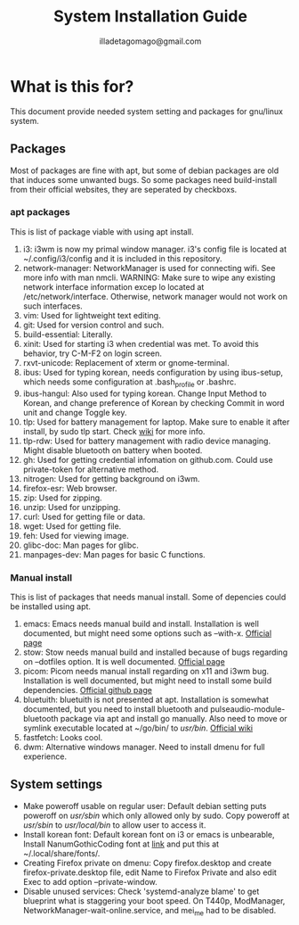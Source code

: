 #+TITLE: System Installation Guide
#+AUTHOR: illadetagomago@gmail.com

* What is this for?
This document provide needed system setting and packages for gnu/linux system.
** Packages
Most of packages are fine with apt, but some of debian packages are old that induces some unwanted bugs.
So some packages need build-install from their official websites, they are seperated by checkboxs.
*** apt packages
This is list of package viable with using apt install.
1) i3: i3wm is now my primal window manager. i3's config file is located at
   ~/.config/i3/config and it is included in this repository.
2) network-manager: NetworkManager is used for connecting wifi. See more info with man nmcli.
   WARNING: Make sure to wipe any existing network interface information excep lo located at
   /etc/network/interface. Otherwise, network manager would not work on such interfaces.
3) vim: Used for lightweight text editing.
4) git: Used for version control and such.
5) build-essential: Literally.
6) xinit: Used for starting i3 when credential was met. To avoid this behavior,
   try C-M-F2 on login screen.
7) rxvt-unicode: Replacement of xterm or gnome-terminal.
8) ibus: Used for typing korean, needs configuration by using ibus-setup,
   which needs some configuration at .bash_profile or .bashrc.
9) ibus-hangul: Also used for typing korean. Change Input Method to Korean,
   and change preference of Korean by checking Commit in word unit and change Toggle key.
10) tlp: Used for battery management for laptop. Make sure to enable it after install,
    by sudo tlp start. Check [[https://linrunner.de/tlp/usage/index.html][wiki]] for more info.
11) tlp-rdw: Used for battery management with radio device managing.
    Might disable bluetooth on battery when booted.
12) gh: Used for getting credential infomation on github.com.
    Could use private-token for alternative method.
13) nitrogen: Used for getting background on i3wm.
14) firefox-esr: Web browser.
15) zip: Used for zipping.
16) unzip: Used for unzipping.
17) curl: Used for getting file or data.
18) wget: Used for getting file.
19) feh: Used for viewing image.
20) glibc-doc: Man pages for glibc.
21) manpages-dev: Man pages for basic C functions.
*** Manual install
This is list of packages that needs manual install. Some of depencies could be installed using apt.
1) emacs: Emacs needs manual build and install. Installation is well documented, but might need
   some options such as --with-x. [[https://www.gnu.org/software/emacs/][Official page]]
2) stow: Stow needs manual build and installed because of bugs regarding on --dotfiles option.
   It is well documented. [[https://www.gnu.org/software/stow/][Official page]]
3) picom: Picom needs manual install regarding on x11 and i3wm bug. Installation is well documented,
   but might need to install some build dependencies. [[https://github.com/yshui/picom][Official github page]]
4) bluetuith: bluetuith is not presented at apt. Installation is somewhat documented, but
   you need to install bluetooth and pulseaudio-module-bluetooth package via apt and install go
   manually. Also need to move or symlink executable located at ~/go/bin/ to /usr/bin/. [[https://darkhz.github.io/bluetuith/Installation.html][Official wiki]]
5) fastfetch: Looks cool.
6) dwm: Alternative windows manager. Need to install dmenu for full experience.
** System settings
- Make poweroff usable on regular user: Default debian setting puts poweroff on /usr/sbin/ which only
  allowed only by sudo. Copy poweroff at /usr/sbin/ to /usr/local/bin/ to allow user to access it.
- Install korean font: Default korean font on i3 or emacs is unbearable, Install NanumGothicCoding font
  at [[https://github.com/naver/nanumfont?tab=readme-ov-file][link]] and put this at ~/.local/share/fonts/.
- Creating Firefox private on dmenu: Copy firefox.desktop and create firefox-private.desktop file,
  edit Name to Firefox Private and also edit Exec to add option --private-window.
- Disable unused services: Check 'systemd-analyze blame' to get blueprint what is staggering your
  boot speed. On T440p, ModManager, NetworkManager-wait-online.service, and mei_me had to be disabled.
